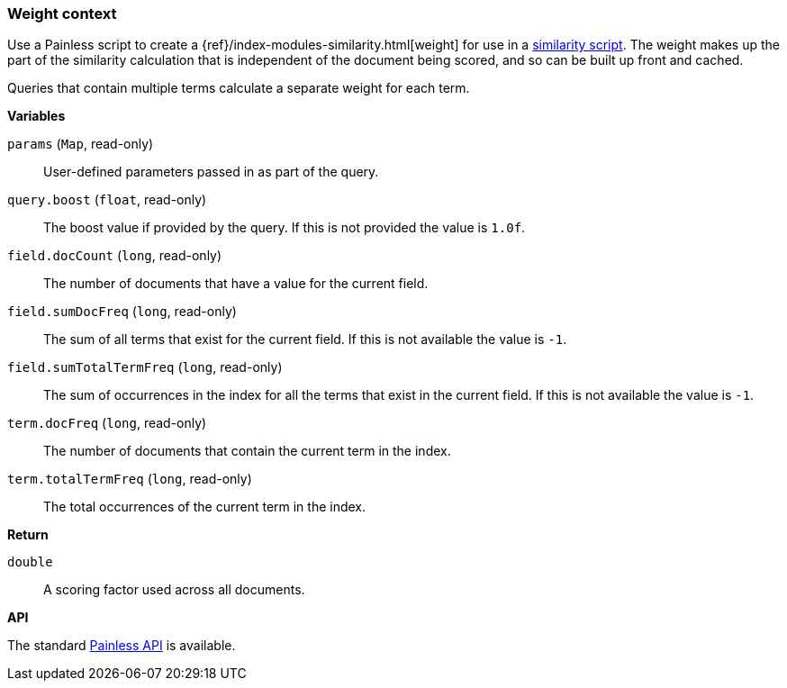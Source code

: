 [[painless-weight-context]]
=== Weight context

Use a Painless script to create a
{ref}/index-modules-similarity.html[weight] for use in a
<<painless-similarity-context, similarity script>>.  The weight makes up the
part of the similarity calculation that is independent of the document being
scored, and so can be built up front and cached.

Queries that contain multiple terms calculate a separate weight for each term.

*Variables*

`params` (`Map`, read-only)::
        User-defined parameters passed in as part of the query.

`query.boost` (`float`, read-only)::
        The boost value if provided by the query.  If this is not provided the
        value is `1.0f`.

`field.docCount` (`long`, read-only)::
        The number of documents that have a value for the current field.

`field.sumDocFreq` (`long`, read-only)::
        The sum of all terms that exist for the current field.  If this is not
        available the value is `-1`.

`field.sumTotalTermFreq` (`long`, read-only)::
        The sum of occurrences in the index for all the terms that exist in the
        current field.  If this is not available the value is `-1`.

`term.docFreq` (`long`, read-only)::
        The number of documents that contain the current term in the index.

`term.totalTermFreq` (`long`, read-only)::
        The total occurrences of the current term in the index.

*Return*

`double`::
        A scoring factor used across all documents.

*API*

The standard <<painless-api-reference, Painless API>> is available.